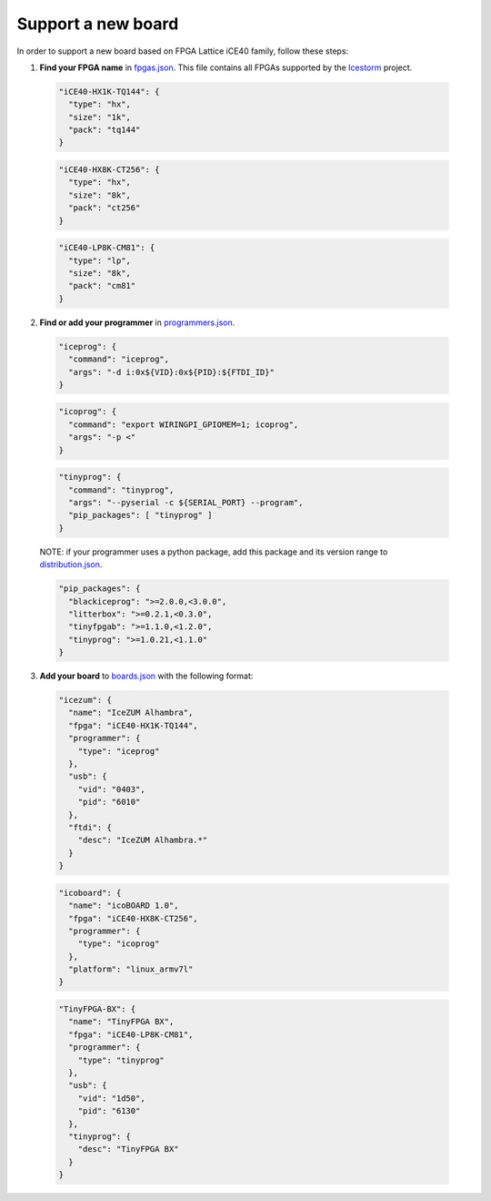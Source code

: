 .. support_new_board

Support a new board
===================

In order to support a new board based on FPGA Lattice iCE40 family, follow these steps:

1. **Find your FPGA name** in `fpgas.json <https://github.com/FPGAwars/apio/blob/develop/apio/resources/fpgas.json>`_. This file contains all FPGAs supported by the `Icestorm <http://www.clifford.at/icestorm>`_ project.

  .. code-block:: javascript

    "iCE40-HX1K-TQ144": {
      "type": "hx",
      "size": "1k",
      "pack": "tq144"
    }

  .. code-block:: javascript

    "iCE40-HX8K-CT256": {
      "type": "hx",
      "size": "8k",
      "pack": "ct256"
    }

  .. code-block:: javascript

    "iCE40-LP8K-CM81": {
      "type": "lp",
      "size": "8k",
      "pack": "cm81"
    }

2. **Find or add your programmer** in `programmers.json <https://github.com/FPGAwars/apio/blob/develop/apio/resources/programmers.json>`_.

  .. code-block:: javascript

    "iceprog": {
      "command": "iceprog",
      "args": "-d i:0x${VID}:0x${PID}:${FTDI_ID}"
    }

  .. code-block:: javascript

    "icoprog": {
      "command": "export WIRINGPI_GPIOMEM=1; icoprog",
      "args": "-p <"
    }

  .. code-block:: javascript

    "tinyprog": {
      "command": "tinyprog",
      "args": "--pyserial -c ${SERIAL_PORT} --program",
      "pip_packages": [ "tinyprog" ]
    }

  NOTE: if your programmer uses a python package, add this package and its version range to `distribution.json <https://github.com/FPGAwars/apio/blob/develop/apio/resources/distribution.json>`_.

  .. code-block:: javascript

    "pip_packages": {
      "blackiceprog": ">=2.0.0,<3.0.0",
      "litterbox": ">=0.2.1,<0.3.0",
      "tinyfpgab": ">=1.1.0,<1.2.0",
      "tinyprog": ">=1.0.21,<1.1.0"
    }

3. **Add your board** to `boards.json <https://github.com/FPGAwars/apio/blob/develop/apio/resources/boards.json>`_ with the following format:

  .. code-block:: javascript

    "icezum": {
      "name": "IceZUM Alhambra",
      "fpga": "iCE40-HX1K-TQ144",
      "programmer": {
        "type": "iceprog"
      },
      "usb": {
        "vid": "0403",
        "pid": "6010"
      },
      "ftdi": {
        "desc": "IceZUM Alhambra.*"
      }
    }

  .. code-block:: javascript

    "icoboard": {
      "name": "icoBOARD 1.0",
      "fpga": "iCE40-HX8K-CT256",
      "programmer": {
        "type": "icoprog"
      },
      "platform": "linux_armv7l"
    }

  .. code-block:: javascript

    "TinyFPGA-BX": {
      "name": "TinyFPGA BX",
      "fpga": "iCE40-LP8K-CM81",
      "programmer": {
        "type": "tinyprog"
      },
      "usb": {
        "vid": "1d50",
        "pid": "6130"
      },
      "tinyprog": {
        "desc": "TinyFPGA BX"
      }
    }
